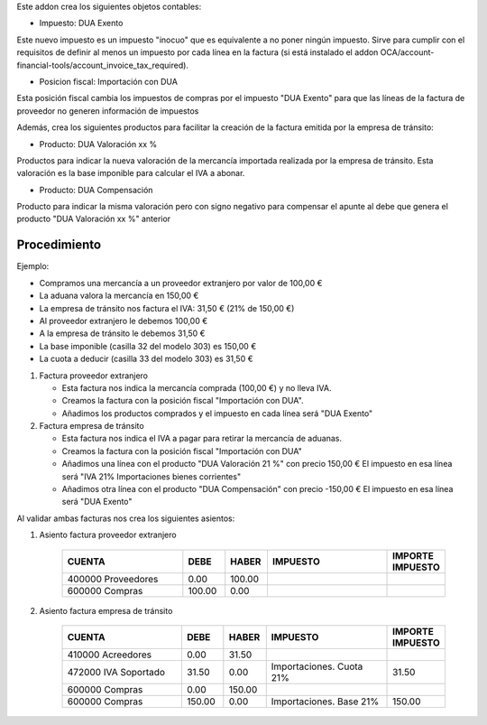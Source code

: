 Este addon crea los siguientes objetos contables:

* Impuesto: DUA Exento

Este nuevo impuesto es un impuesto "inocuo" que es equivalente a no poner
ningún impuesto. Sirve para cumplir con el requisitos de definir al menos un
impuesto por cada línea en la factura (si está instalado el addon
OCA/account-financial-tools/account_invoice_tax_required).

* Posicion fiscal: Importación con DUA

Esta posición fiscal cambia los impuestos de compras por el impuesto
"DUA Exento" para que las líneas de la factura de proveedor no generen
información de impuestos

Además, crea los siguientes productos para facilitar la creación de la
factura emitida por la empresa de tránsito:

* Producto: DUA Valoración xx %

Productos para indicar la nueva valoración de la mercancía importada realizada
por la empresa de tránsito. Esta valoración es la base imponible para calcular
el IVA a abonar.

* Producto: DUA Compensación

Producto para indicar la misma valoración pero con signo negativo para
compensar el apunte al debe que genera el producto "DUA Valoración xx %"
anterior

.. image:: https://odoo-community.org/website/image/ir.attachment/5784_f2813bd/datas
   :alt: Try me on Runbot
   :target: https://runbot.odoo-community.org/runbot/189/11.0


Procedimiento
~~~~~~~~~~~~~

Ejemplo:

* Compramos una mercancía a un proveedor extranjero por valor de 100,00 €
* La aduana valora la mercancía en 150,00 €
* La empresa de tránsito nos factura el IVA: 31,50 € (21% de 150,00 €)
* Al proveedor extranjero le debemos 100,00 €
* A la empresa de tránsito le debemos 31,50 €
* La base imponible (casilla 32 del modelo 303) es 150,00 €
* La cuota a deducir (casilla 33 del modelo 303) es 31,50 €

1. Factura proveedor extranjero

   * Esta factura nos indica la mercancía comprada (100,00 €) y no lleva IVA.
   * Creamos la factura con la posición fiscal "Importación con DUA".
   * Añadimos los productos comprados y el impuesto en cada línea será "DUA Exento"

2. Factura empresa de tránsito

   * Esta factura nos indica el IVA a pagar para retirar la mercancía de aduanas.
   * Creamos la factura con la posición fiscal "Importación con DUA"
   * Añadimos una línea con el producto "DUA Valoración 21 %" con precio 150,00 €
     El impuesto en esa línea será "IVA 21% Importaciones bienes corrientes"
   * Añadimos otra línea con el producto "DUA Compensación" con precio -150,00 €
     El impuesto en esa línea será "DUA Exento"

Al validar ambas facturas nos crea los siguientes asientos:

1. Asiento factura proveedor extranjero

    .. csv-table::
       :header: "CUENTA", "DEBE", "HABER", "IMPUESTO", "IMPORTE IMPUESTO"
       :widths: 30, 10, 10, 30, 10

       "400000 Proveedores", 0.00, 100.00
       "600000 Compras", 100.00, 0.00

2. Asiento factura empresa de tránsito

    .. csv-table::
       :header: "CUENTA", "DEBE", "HABER", "IMPUESTO", "IMPORTE IMPUESTO"
       :widths: 30, 10, 10, 30, 10

       "410000 Acreedores", 0.00, 31.50
       "472000 IVA Soportado", 31.50, 0.00, "Importaciones. Cuota 21%", 31.50
       "600000 Compras", 0.00, 150.00
       "600000 Compras", 150.00, 0.00, "Importaciones. Base 21%", 150.00
